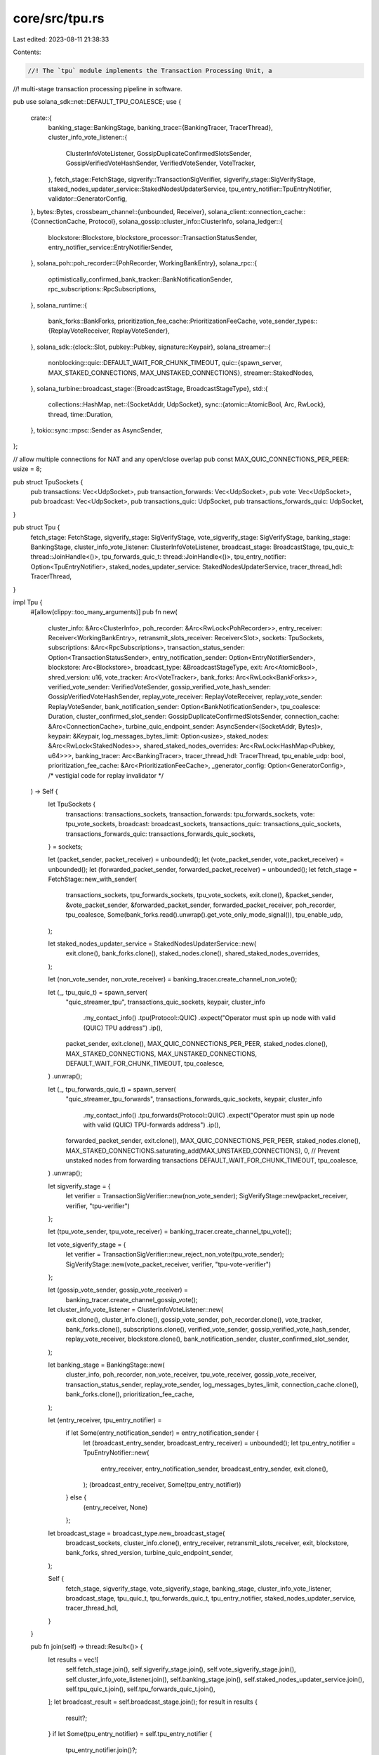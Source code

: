 core/src/tpu.rs
===============

Last edited: 2023-08-11 21:38:33

Contents:

.. code-block:: rs

    //! The `tpu` module implements the Transaction Processing Unit, a
//! multi-stage transaction processing pipeline in software.

pub use solana_sdk::net::DEFAULT_TPU_COALESCE;
use {
    crate::{
        banking_stage::BankingStage,
        banking_trace::{BankingTracer, TracerThread},
        cluster_info_vote_listener::{
            ClusterInfoVoteListener, GossipDuplicateConfirmedSlotsSender,
            GossipVerifiedVoteHashSender, VerifiedVoteSender, VoteTracker,
        },
        fetch_stage::FetchStage,
        sigverify::TransactionSigVerifier,
        sigverify_stage::SigVerifyStage,
        staked_nodes_updater_service::StakedNodesUpdaterService,
        tpu_entry_notifier::TpuEntryNotifier,
        validator::GeneratorConfig,
    },
    bytes::Bytes,
    crossbeam_channel::{unbounded, Receiver},
    solana_client::connection_cache::{ConnectionCache, Protocol},
    solana_gossip::cluster_info::ClusterInfo,
    solana_ledger::{
        blockstore::Blockstore, blockstore_processor::TransactionStatusSender,
        entry_notifier_service::EntryNotifierSender,
    },
    solana_poh::poh_recorder::{PohRecorder, WorkingBankEntry},
    solana_rpc::{
        optimistically_confirmed_bank_tracker::BankNotificationSender,
        rpc_subscriptions::RpcSubscriptions,
    },
    solana_runtime::{
        bank_forks::BankForks,
        prioritization_fee_cache::PrioritizationFeeCache,
        vote_sender_types::{ReplayVoteReceiver, ReplayVoteSender},
    },
    solana_sdk::{clock::Slot, pubkey::Pubkey, signature::Keypair},
    solana_streamer::{
        nonblocking::quic::DEFAULT_WAIT_FOR_CHUNK_TIMEOUT,
        quic::{spawn_server, MAX_STAKED_CONNECTIONS, MAX_UNSTAKED_CONNECTIONS},
        streamer::StakedNodes,
    },
    solana_turbine::broadcast_stage::{BroadcastStage, BroadcastStageType},
    std::{
        collections::HashMap,
        net::{SocketAddr, UdpSocket},
        sync::{atomic::AtomicBool, Arc, RwLock},
        thread,
        time::Duration,
    },
    tokio::sync::mpsc::Sender as AsyncSender,
};

// allow multiple connections for NAT and any open/close overlap
pub const MAX_QUIC_CONNECTIONS_PER_PEER: usize = 8;

pub struct TpuSockets {
    pub transactions: Vec<UdpSocket>,
    pub transaction_forwards: Vec<UdpSocket>,
    pub vote: Vec<UdpSocket>,
    pub broadcast: Vec<UdpSocket>,
    pub transactions_quic: UdpSocket,
    pub transactions_forwards_quic: UdpSocket,
}

pub struct Tpu {
    fetch_stage: FetchStage,
    sigverify_stage: SigVerifyStage,
    vote_sigverify_stage: SigVerifyStage,
    banking_stage: BankingStage,
    cluster_info_vote_listener: ClusterInfoVoteListener,
    broadcast_stage: BroadcastStage,
    tpu_quic_t: thread::JoinHandle<()>,
    tpu_forwards_quic_t: thread::JoinHandle<()>,
    tpu_entry_notifier: Option<TpuEntryNotifier>,
    staked_nodes_updater_service: StakedNodesUpdaterService,
    tracer_thread_hdl: TracerThread,
}

impl Tpu {
    #[allow(clippy::too_many_arguments)]
    pub fn new(
        cluster_info: &Arc<ClusterInfo>,
        poh_recorder: &Arc<RwLock<PohRecorder>>,
        entry_receiver: Receiver<WorkingBankEntry>,
        retransmit_slots_receiver: Receiver<Slot>,
        sockets: TpuSockets,
        subscriptions: &Arc<RpcSubscriptions>,
        transaction_status_sender: Option<TransactionStatusSender>,
        entry_notification_sender: Option<EntryNotifierSender>,
        blockstore: Arc<Blockstore>,
        broadcast_type: &BroadcastStageType,
        exit: Arc<AtomicBool>,
        shred_version: u16,
        vote_tracker: Arc<VoteTracker>,
        bank_forks: Arc<RwLock<BankForks>>,
        verified_vote_sender: VerifiedVoteSender,
        gossip_verified_vote_hash_sender: GossipVerifiedVoteHashSender,
        replay_vote_receiver: ReplayVoteReceiver,
        replay_vote_sender: ReplayVoteSender,
        bank_notification_sender: Option<BankNotificationSender>,
        tpu_coalesce: Duration,
        cluster_confirmed_slot_sender: GossipDuplicateConfirmedSlotsSender,
        connection_cache: &Arc<ConnectionCache>,
        turbine_quic_endpoint_sender: AsyncSender<(SocketAddr, Bytes)>,
        keypair: &Keypair,
        log_messages_bytes_limit: Option<usize>,
        staked_nodes: &Arc<RwLock<StakedNodes>>,
        shared_staked_nodes_overrides: Arc<RwLock<HashMap<Pubkey, u64>>>,
        banking_tracer: Arc<BankingTracer>,
        tracer_thread_hdl: TracerThread,
        tpu_enable_udp: bool,
        prioritization_fee_cache: &Arc<PrioritizationFeeCache>,
        _generator_config: Option<GeneratorConfig>, /* vestigial code for replay invalidator */
    ) -> Self {
        let TpuSockets {
            transactions: transactions_sockets,
            transaction_forwards: tpu_forwards_sockets,
            vote: tpu_vote_sockets,
            broadcast: broadcast_sockets,
            transactions_quic: transactions_quic_sockets,
            transactions_forwards_quic: transactions_forwards_quic_sockets,
        } = sockets;

        let (packet_sender, packet_receiver) = unbounded();
        let (vote_packet_sender, vote_packet_receiver) = unbounded();
        let (forwarded_packet_sender, forwarded_packet_receiver) = unbounded();
        let fetch_stage = FetchStage::new_with_sender(
            transactions_sockets,
            tpu_forwards_sockets,
            tpu_vote_sockets,
            exit.clone(),
            &packet_sender,
            &vote_packet_sender,
            &forwarded_packet_sender,
            forwarded_packet_receiver,
            poh_recorder,
            tpu_coalesce,
            Some(bank_forks.read().unwrap().get_vote_only_mode_signal()),
            tpu_enable_udp,
        );

        let staked_nodes_updater_service = StakedNodesUpdaterService::new(
            exit.clone(),
            bank_forks.clone(),
            staked_nodes.clone(),
            shared_staked_nodes_overrides,
        );

        let (non_vote_sender, non_vote_receiver) = banking_tracer.create_channel_non_vote();

        let (_, tpu_quic_t) = spawn_server(
            "quic_streamer_tpu",
            transactions_quic_sockets,
            keypair,
            cluster_info
                .my_contact_info()
                .tpu(Protocol::QUIC)
                .expect("Operator must spin up node with valid (QUIC) TPU address")
                .ip(),
            packet_sender,
            exit.clone(),
            MAX_QUIC_CONNECTIONS_PER_PEER,
            staked_nodes.clone(),
            MAX_STAKED_CONNECTIONS,
            MAX_UNSTAKED_CONNECTIONS,
            DEFAULT_WAIT_FOR_CHUNK_TIMEOUT,
            tpu_coalesce,
        )
        .unwrap();

        let (_, tpu_forwards_quic_t) = spawn_server(
            "quic_streamer_tpu_forwards",
            transactions_forwards_quic_sockets,
            keypair,
            cluster_info
                .my_contact_info()
                .tpu_forwards(Protocol::QUIC)
                .expect("Operator must spin up node with valid (QUIC) TPU-forwards address")
                .ip(),
            forwarded_packet_sender,
            exit.clone(),
            MAX_QUIC_CONNECTIONS_PER_PEER,
            staked_nodes.clone(),
            MAX_STAKED_CONNECTIONS.saturating_add(MAX_UNSTAKED_CONNECTIONS),
            0, // Prevent unstaked nodes from forwarding transactions
            DEFAULT_WAIT_FOR_CHUNK_TIMEOUT,
            tpu_coalesce,
        )
        .unwrap();

        let sigverify_stage = {
            let verifier = TransactionSigVerifier::new(non_vote_sender);
            SigVerifyStage::new(packet_receiver, verifier, "tpu-verifier")
        };

        let (tpu_vote_sender, tpu_vote_receiver) = banking_tracer.create_channel_tpu_vote();

        let vote_sigverify_stage = {
            let verifier = TransactionSigVerifier::new_reject_non_vote(tpu_vote_sender);
            SigVerifyStage::new(vote_packet_receiver, verifier, "tpu-vote-verifier")
        };

        let (gossip_vote_sender, gossip_vote_receiver) =
            banking_tracer.create_channel_gossip_vote();
        let cluster_info_vote_listener = ClusterInfoVoteListener::new(
            exit.clone(),
            cluster_info.clone(),
            gossip_vote_sender,
            poh_recorder.clone(),
            vote_tracker,
            bank_forks.clone(),
            subscriptions.clone(),
            verified_vote_sender,
            gossip_verified_vote_hash_sender,
            replay_vote_receiver,
            blockstore.clone(),
            bank_notification_sender,
            cluster_confirmed_slot_sender,
        );

        let banking_stage = BankingStage::new(
            cluster_info,
            poh_recorder,
            non_vote_receiver,
            tpu_vote_receiver,
            gossip_vote_receiver,
            transaction_status_sender,
            replay_vote_sender,
            log_messages_bytes_limit,
            connection_cache.clone(),
            bank_forks.clone(),
            prioritization_fee_cache,
        );

        let (entry_receiver, tpu_entry_notifier) =
            if let Some(entry_notification_sender) = entry_notification_sender {
                let (broadcast_entry_sender, broadcast_entry_receiver) = unbounded();
                let tpu_entry_notifier = TpuEntryNotifier::new(
                    entry_receiver,
                    entry_notification_sender,
                    broadcast_entry_sender,
                    exit.clone(),
                );
                (broadcast_entry_receiver, Some(tpu_entry_notifier))
            } else {
                (entry_receiver, None)
            };

        let broadcast_stage = broadcast_type.new_broadcast_stage(
            broadcast_sockets,
            cluster_info.clone(),
            entry_receiver,
            retransmit_slots_receiver,
            exit,
            blockstore,
            bank_forks,
            shred_version,
            turbine_quic_endpoint_sender,
        );

        Self {
            fetch_stage,
            sigverify_stage,
            vote_sigverify_stage,
            banking_stage,
            cluster_info_vote_listener,
            broadcast_stage,
            tpu_quic_t,
            tpu_forwards_quic_t,
            tpu_entry_notifier,
            staked_nodes_updater_service,
            tracer_thread_hdl,
        }
    }

    pub fn join(self) -> thread::Result<()> {
        let results = vec![
            self.fetch_stage.join(),
            self.sigverify_stage.join(),
            self.vote_sigverify_stage.join(),
            self.cluster_info_vote_listener.join(),
            self.banking_stage.join(),
            self.staked_nodes_updater_service.join(),
            self.tpu_quic_t.join(),
            self.tpu_forwards_quic_t.join(),
        ];
        let broadcast_result = self.broadcast_stage.join();
        for result in results {
            result?;
        }
        if let Some(tpu_entry_notifier) = self.tpu_entry_notifier {
            tpu_entry_notifier.join()?;
        }
        let _ = broadcast_result?;
        if let Some(tracer_thread_hdl) = self.tracer_thread_hdl {
            if let Err(tracer_result) = tracer_thread_hdl.join()? {
                error!(
                    "banking tracer thread returned error after successful thread join: {:?}",
                    tracer_result
                );
            }
        }
        Ok(())
    }
}


